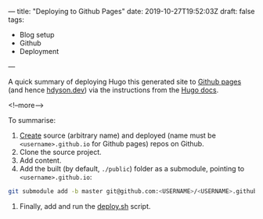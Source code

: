 ---
title: "Deploying to Github Pages"
date: 2019-10-27T19:52:03Z
draft: false
tags:
- Blog setup
- Github
- Deployment
---

A quick summary of deploying Hugo this generated site to [[https://pages.github.com/][Github pages]] (and hence [[https://hdyson.dev][hdyson.dev]]) via the instructions from the [[https://gohugo.io/hosting-and-deployment/hosting-on-github/][Hugo docs]].

<!--more-->

To summarise:

1. [[https://github.com/new][Create]] source (arbitrary name) and deployed (name must be ~<username>.github.io~ for Github pages) repos on Github.
2. Clone the source project.
3. Add content.
4. Add the built (by default, ~./public~) folder as a submodule, pointing to ~<username>.github.io~:
#+BEGIN_SRC bash
git submodule add -b master git@github.com:<USERNAME>/<USERNAME>.github.io.git public
#+END_SRC
5. Finally, add and run the [[https://gohugo.io/hosting-and-deployment/hosting-on-github/#put-it-into-a-script][deploy.sh]] script.

